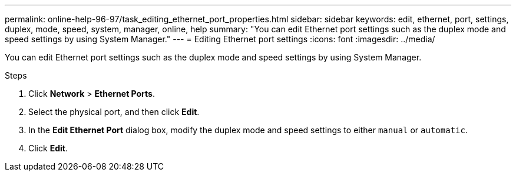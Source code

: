 ---
permalink: online-help-96-97/task_editing_ethernet_port_properties.html
sidebar: sidebar
keywords: edit, ethernet, port, settings, duplex, mode, speed, system, manager, online, help
summary: "You can edit Ethernet port settings such as the duplex mode and speed settings by using System Manager."
---
= Editing Ethernet port settings
:icons: font
:imagesdir: ../media/

[.lead]
You can edit Ethernet port settings such as the duplex mode and speed settings by using System Manager.

.Steps

. Click *Network* > *Ethernet Ports*.
. Select the physical port, and then click *Edit*.
. In the *Edit Ethernet Port* dialog box, modify the duplex mode and speed settings to either `manual` or `automatic`.
. Click *Edit*.
